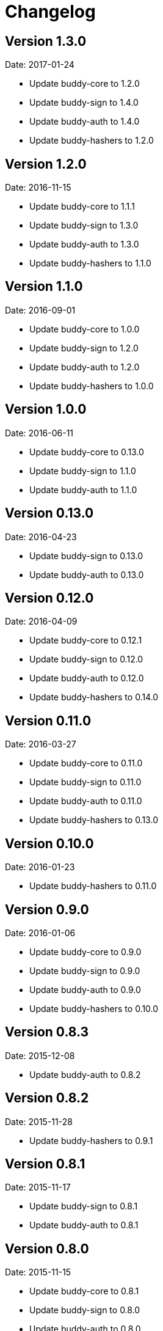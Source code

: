 = Changelog

== Version 1.3.0

Date: 2017-01-24

- Update buddy-core to 1.2.0
- Update buddy-sign to 1.4.0
- Update buddy-auth to 1.4.0
- Update buddy-hashers to 1.2.0


== Version 1.2.0

Date: 2016-11-15

- Update buddy-core to 1.1.1
- Update buddy-sign to 1.3.0
- Update buddy-auth to 1.3.0
- Update buddy-hashers to 1.1.0


== Version 1.1.0

Date: 2016-09-01

- Update buddy-core to 1.0.0
- Update buddy-sign to 1.2.0
- Update buddy-auth to 1.2.0
- Update buddy-hashers to 1.0.0


== Version 1.0.0

Date: 2016-06-11

- Update buddy-core to 0.13.0
- Update buddy-sign to 1.1.0
- Update buddy-auth to 1.1.0


== Version 0.13.0

Date: 2016-04-23

- Update buddy-sign to 0.13.0
- Update buddy-auth to 0.13.0


== Version 0.12.0

Date: 2016-04-09

- Update buddy-core to 0.12.1
- Update buddy-sign to 0.12.0
- Update buddy-auth to 0.12.0
- Update buddy-hashers to 0.14.0


== Version 0.11.0

Date: 2016-03-27

- Update buddy-core to 0.11.0
- Update buddy-sign to 0.11.0
- Update buddy-auth to 0.11.0
- Update buddy-hashers to 0.13.0


== Version 0.10.0

Date: 2016-01-23

- Update buddy-hashers to 0.11.0


== Version 0.9.0

Date: 2016-01-06

- Update buddy-core to 0.9.0
- Update buddy-sign to 0.9.0
- Update buddy-auth to 0.9.0
- Update buddy-hashers to 0.10.0


== Version 0.8.3

Date: 2015-12-08

- Update buddy-auth to 0.8.2


== Version 0.8.2

Date: 2015-11-28

- Update buddy-hashers to 0.9.1


== Version 0.8.1

Date: 2015-11-17

- Update buddy-sign to 0.8.1
- Update buddy-auth to 0.8.1


== Version 0.8.0

Date: 2015-11-15

- Update buddy-core to 0.8.1
- Update buddy-sign to 0.8.0
- Update buddy-auth to 0.8.0
- Update buddy-hashers to 0.9.0


== Version 0.7.2

Date: 2015-10-03

- Update buddy-auth to 0.7.1


== Version 0.7.1

Date: 2015-09-23

- Update buddy-sign to 0.7.1


== Version 0.7.0

Date: 2015-09-19

- Update buddy-core to 0.7.0
- Update buddy-sign to 0.7.0
- Update buddy-auth to 0.7.0
- Update buddy-hashers to 0.7.0


== Version 0.6.2

Date: 2015-08-26

- Update buddy-auth to 0.6.2


== Version 0.6.1

Date: 2015-08-02

- Update buddy-sign to 0.6.1
- Update buddy-auth to 0.6.1


== Version 0.6.0

Date: 2015-06-28

- Update buddy-core to 0.6.0
- Update buddy-sign to 0.6.0
- Update buddy-auth to 0.6.0
- Update buddy-hashers to 0.6.0


== Version 0.5.5

Date: 2015-06-15

- Update buddy-hashers to 0.5.0


== Version 0.5.4

Date: 2015-05-16

- Update buddy-auth to 0.5.3


== Version 0.5.3

Date: 2015-05-09

- Update buddy-auth to 0.5.2
- Update buddy-sign to 0.5.1


== Version 0.5.2

Date: 2015-04-28

- Update buddy-auth to 0.5.1


== Version 0.5.1

Date: 2015-04-03

- Update buddy-hashers to 0.4.2


== Version 0.5.0

Date: 2015-04-03

- Update buddy-core to 0.5.0
- Update buddy-sign to 0.5.0
- Update buddy-auth to 0.5.0


== Version 0.4.4

Date: 2015-03-29

- Update buddy-auth to 0.4.2


== Version 0.4.3

Date: 2015-03-29

- Update buddy-sign to 0.4.2


== Version 0.4.2

Date: 2015-03-14

- Update buddy-core to 0.4.2
- Update buddy-sign to 0.4.1
- Update buddy-hashers to 0.4.1
- Update buddy-auth to 0.4.1


== Version 0.4.1

Date: 2015-02-26

- Update buddy-core to 0.4.1


== Version 0.4.0

Date: 2015-02-22

- Updated buddy-core to 0.4.0
- Updated buddy-sign to 0.4.0
- Updated buddy-auth to 0.4.0
- Updated buddy-hashers to 0.4.0


== Version 0.3.0

Date: 2015-01-28

- Splitted in modules: buddy-core, buddy-auth, buddy-hashers and buddy-sign (now
  you should see the concrete changes on respectivelly changes file on each
  repository).
- Now this is a metapackage and only track version changes from it children.

== Version 0.2.3

Date: 2014-11-19

- Fix java7 compatibility.
- Minor fix on namespace name on some test file.
- Upgrade bouncycastle version to 1.51 (from 1.50)


== Version 0.2.2

- Incomplete uploaded caused by clojars bug.


== Version 0.2.1

- Incomplete uploaded caused by clojars bug.


== Version 0.2.0

Date: 2014-10-21

- Documentation improvements

== Version 0.2.0b2

Date: 2014-08-16

- Remove inconsistences in parameters to authentication backends.
- Remove inconsistences in parameters on wrap-access-rules middleware.

== Version 0.2.0b1

Date: 2014-06-06

- HMAC moved to buddy.core.mac.hmac (mantaining old ns for backward compatibility).
- Add Poly1305 mac support.
- Changed generic sign output format (security improvements but backward incompatible)
- Changed maxage parameter to more consistent max-age on token auth backend.
- Make buddy.core.hash namespace more consistent with rest buddy api.
- Make buddy.core.mac.hmac namespace more consistent with rest buddy api.
- Add key derivation functions: HKDF, KDF1, KDF2, Counter mode KDF, Feedback mode KDF, Double Pipeline
  Iteration mode KDF.
- Add Json Web Signature/Token support.
- Add initial crypto support with: twofish (block cipher), chacha (stream cipher) and cfb, ctr and cbc block cipher
  modes of operation.

== Version 0.1.1

Data: 2014-04-11

- Reimplemented hmac and hash functions as protocols for easy extensibility.
- Make some core functions as public api (documenting them).
- Add ECDSA, RSASSA-PKCS1-V1_5 RSASSA-PSS signature algorithms.
- Add private/public key reader util functions on buddy.core.keys namespace.
- Add SHA3 digest function utilities on buddy.core.hash namespace.
- Unify buddy.core.{hash,sign,hmac} api.

== Version 0.1.0-beta4

Date: 2014-02-25

- Assoc matching access rule to request.
- Add "restricted" handler decorator for url independent access rules assignation.
- Split token backend in: token-backend and signed-token-backend. token backend
  now works like any other token authenticacion implementation: parses a token and
  executes simple function for authenticate it.

== Version 0.1.0-beta3

Date: 2014-02-08

- Simplify hashers namespace
- Add scrypt hasher.
- Replace pbkdf2-sha1 with pbkdf2-sha256
- Minor bug fixes on hashers.


== Version 0.1.0-beta2

Date: 2014-02-03

- Add access rule system
- Documentation improvements.


== Version 0.1.0-beta1

Date: 2014-01-20

- Initial version

